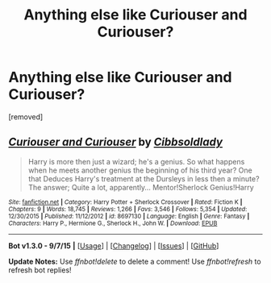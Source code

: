 #+TITLE: Anything else like Curiouser and Curiouser?

* Anything else like Curiouser and Curiouser?
:PROPERTIES:
:Author: Gator4798
:Score: 2
:DateUnix: 1451802697.0
:DateShort: 2016-Jan-03
:FlairText: Request
:END:
[removed]


** [[http://www.fanfiction.net/s/8697130/1/][*/Curiouser and Curiouser/*]] by [[https://www.fanfiction.net/u/4349370/Cibbsoldlady][/Cibbsoldlady/]]

#+begin_quote
  Harry is more then just a wizard; he's a genius. So what happens when he meets another genius the beginning of his third year? One that Deduces Harry's treatment at the Dursleys in less then a minute? The answer; Quite a lot, apparently... Mentor!Sherlock Genius!Harry
#+end_quote

^{/Site/: [[http://www.fanfiction.net/][fanfiction.net]] *|* /Category/: Harry Potter + Sherlock Crossover *|* /Rated/: Fiction K *|* /Chapters/: 9 *|* /Words/: 18,745 *|* /Reviews/: 1,266 *|* /Favs/: 3,546 *|* /Follows/: 5,354 *|* /Updated/: 12/30/2015 *|* /Published/: 11/12/2012 *|* /id/: 8697130 *|* /Language/: English *|* /Genre/: Fantasy *|* /Characters/: Harry P., Hermione G., Sherlock H., John W. *|* /Download/: [[http://www.p0ody-files.com/ff_to_ebook/mobile/makeEpub.php?id=8697130][EPUB]]}

--------------

*Bot v1.3.0 - 9/7/15* *|* [[[https://github.com/tusing/reddit-ffn-bot/wiki/Usage][Usage]]] | [[[https://github.com/tusing/reddit-ffn-bot/wiki/Changelog][Changelog]]] | [[[https://github.com/tusing/reddit-ffn-bot/issues/][Issues]]] | [[[https://github.com/tusing/reddit-ffn-bot/][GitHub]]]

*Update Notes:* Use /ffnbot!delete/ to delete a comment! Use /ffnbot!refresh/ to refresh bot replies!
:PROPERTIES:
:Author: FanfictionBot
:Score: 1
:DateUnix: 1451802762.0
:DateShort: 2016-Jan-03
:END:
